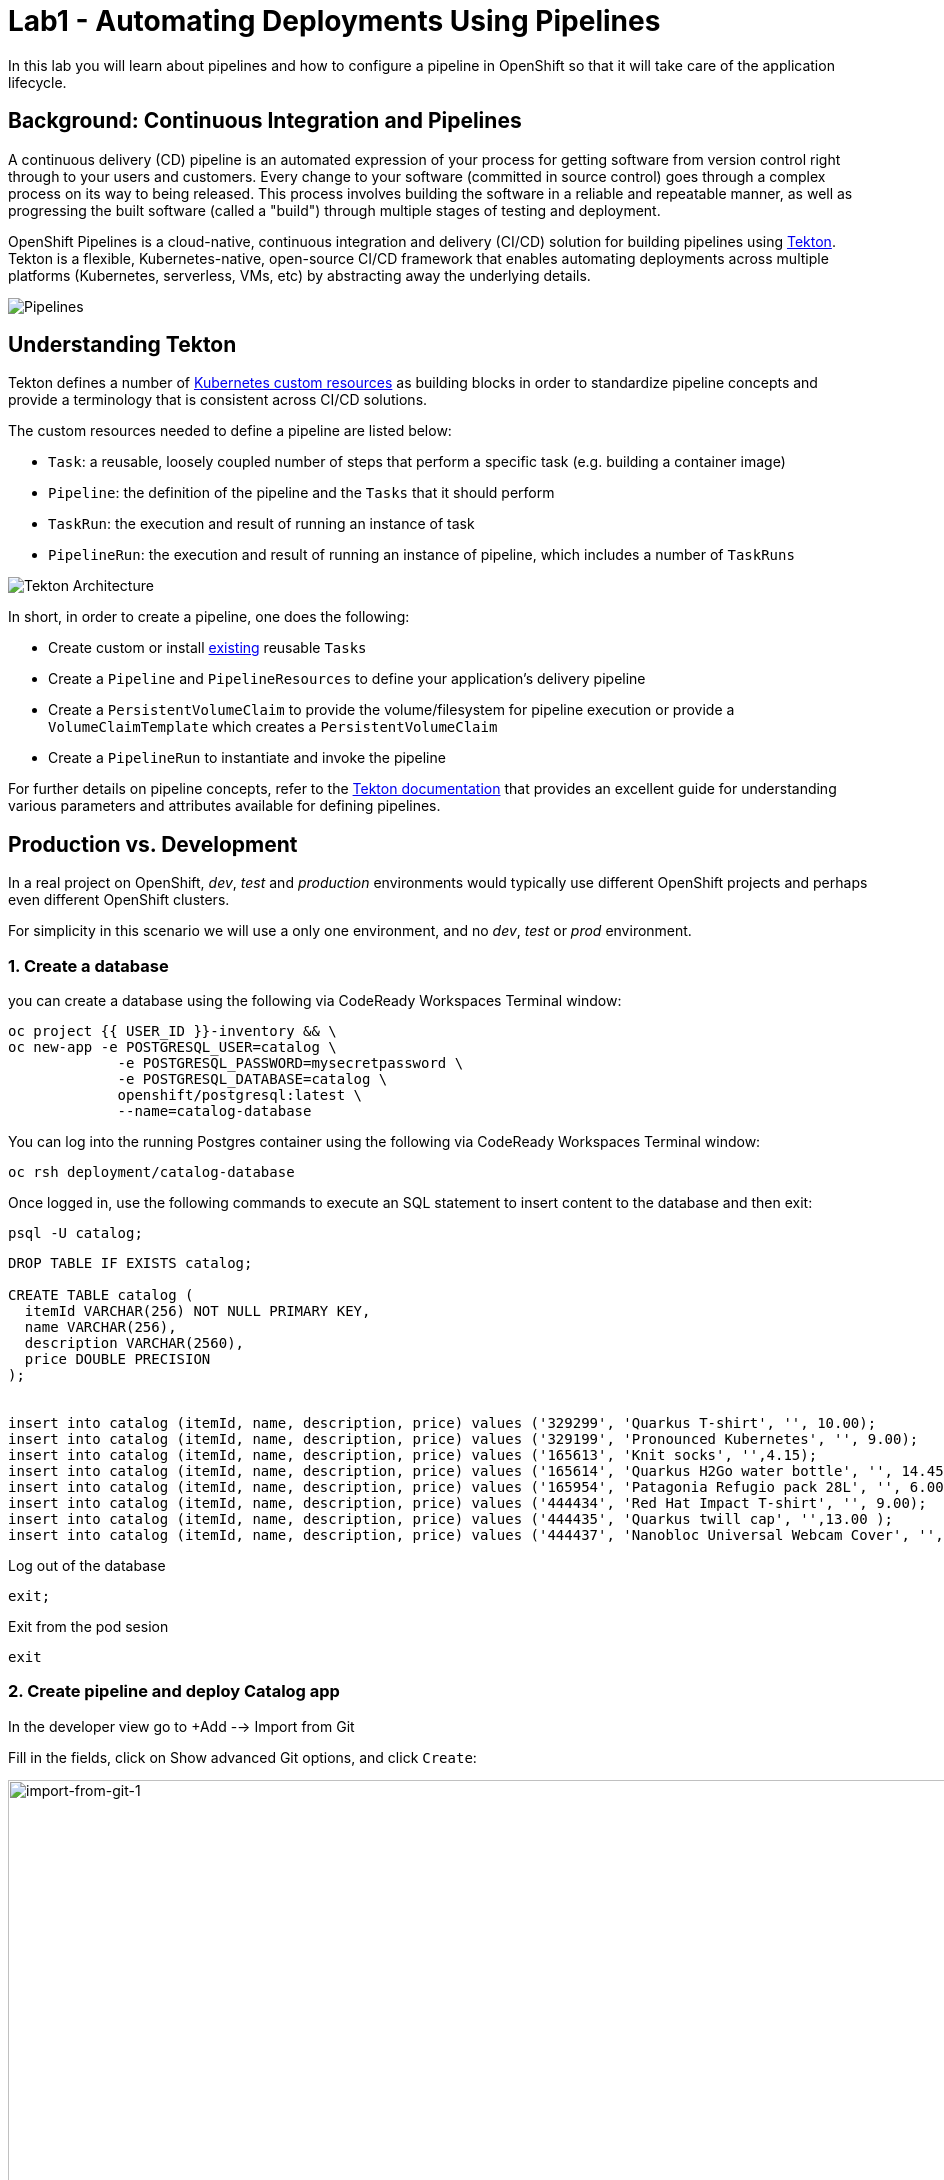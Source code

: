 = Lab1 - Automating Deployments Using Pipelines
:experimental:
:imagesdir: images

In this lab you will learn about pipelines and how to configure a pipeline in OpenShift so
that it will take care of the application lifecycle.

== Background: Continuous Integration and Pipelines

A continuous delivery (CD) pipeline is an automated expression of your process for getting software
from version control right through to your users and customers.
Every change to your software (committed in source control) goes through a complex process on
its way to being released. This process involves building the software in a reliable and repeatable
manner, as well as progressing the built software (called a "build") through multiple stages of
testing and deployment.

OpenShift Pipelines is a cloud-native, continuous integration and delivery (CI/CD) solution for building pipelines using https://tekton.dev/[Tekton]. Tekton is a flexible, Kubernetes-native, open-source CI/CD framework that enables automating deployments across multiple platforms (Kubernetes, serverless, VMs, etc) by abstracting away the underlying details.

image::devops-pipeline-flow.png[Pipelines]

== Understanding Tekton

Tekton defines a number of https://kubernetes.io/docs/concepts/extend-kubernetes/api-extension/custom-resources/[Kubernetes custom resources] as building blocks in order to standardize pipeline concepts and provide a terminology that is consistent across CI/CD solutions. 

The custom resources needed to define a pipeline are listed below:

* `Task`: a reusable, loosely coupled number of steps that perform a specific task (e.g. building a container image)
* `Pipeline`: the definition of the pipeline and the `Tasks` that it should perform
* `TaskRun`: the execution and result of running an instance of task
* `PipelineRun`: the execution and result of running an instance of pipeline, which includes a number of `TaskRuns`

image::tekton-architecture.png[Tekton Architecture]

In short, in order to create a pipeline, one does the following:

* Create custom or install https://github.com/tektoncd/catalog[existing] reusable `Tasks`
* Create a `Pipeline` and `PipelineResources` to define your application's delivery pipeline
* Create a `PersistentVolumeClaim` to provide the volume/filesystem for pipeline execution or provide a `VolumeClaimTemplate` which creates a `PersistentVolumeClaim`
* Create a `PipelineRun` to instantiate and invoke the pipeline

For further details on pipeline concepts, refer to the https://github.com/tektoncd/pipeline/tree/master/docs#learn-more[Tekton documentation] that provides an excellent guide for understanding various parameters and attributes available for defining pipelines.


== Production vs. Development

In a real project on OpenShift, _dev_, _test_ and _production_ environments would typically use different OpenShift projects and perhaps even different OpenShift clusters.

For simplicity in this scenario we will use a only one environment, and no _dev_, _test_ or _prod_ environment.

=== 1. Create a database

you can create a database using the following via CodeReady Workspaces Terminal window:

[source,sh,role="copypaste"]
----
oc project {{ USER_ID }}-inventory && \
oc new-app -e POSTGRESQL_USER=catalog \
             -e POSTGRESQL_PASSWORD=mysecretpassword \
             -e POSTGRESQL_DATABASE=catalog \
             openshift/postgresql:latest \
             --name=catalog-database
----

You can log into the running Postgres container using the following via CodeReady Workspaces Terminal window:

[source,sh,role="copypaste"]
----
oc rsh deployment/catalog-database
----

Once logged in, use the following commands to execute an SQL statement to insert content to the database and then exit:

[source,sh,role="copypaste"]
----
psql -U catalog;   
----


[source,sh,role="copypaste"]
----
DROP TABLE IF EXISTS catalog;

CREATE TABLE catalog (
  itemId VARCHAR(256) NOT NULL PRIMARY KEY,
  name VARCHAR(256),
  description VARCHAR(2560),
  price DOUBLE PRECISION
);


insert into catalog (itemId, name, description, price) values ('329299', 'Quarkus T-shirt', '', 10.00);
insert into catalog (itemId, name, description, price) values ('329199', 'Pronounced Kubernetes', '', 9.00);
insert into catalog (itemId, name, description, price) values ('165613', 'Knit socks', '',4.15);
insert into catalog (itemId, name, description, price) values ('165614', 'Quarkus H2Go water bottle', '', 14.45);
insert into catalog (itemId, name, description, price) values ('165954', 'Patagonia Refugio pack 28L', '', 6.00);
insert into catalog (itemId, name, description, price) values ('444434', 'Red Hat Impact T-shirt', '', 9.00);
insert into catalog (itemId, name, description, price) values ('444435', 'Quarkus twill cap', '',13.00 );
insert into catalog (itemId, name, description, price) values ('444437', 'Nanobloc Universal Webcam Cover', '', 2.75);
----

Log out of the database
[source,sh,role="copypaste"]
----
exit;
----

Exit from the pod sesion
[source,sh,role="copypaste"]
----
exit
----

=== 2. Create pipeline and deploy Catalog app

In the developer view go to +Add --> Import from Git 

Fill in the fields, click on Show advanced Git options, and click `Create`:

image::import-from-git-1.png[import-from-git-1, 1000]

* Git Repo URL: https://github.com/pkstaz/cloud-native-workshop-v2m2-labs.git
* Git reference: ocp-4.10
* Context dir: /catalog

[NOTE]
====
The assistant will recognized and recommend the image for the app code 
====

image::import-from-git-2.png[import-from-git-2, 1000]

* Application: Create Application
* Application name: catalog
* Name: catalog-app
* Select the resource type to generate: Deployment 


image::import-from-git-3.png[import-from-git-3, 1000]

* Check Add Pipelines
* Target Port: 8080
* Check Create a route to the Application

You can see the pipeline run in the Pipelines menu.

image::pipeline-run.png[pipeline-run, 1000]


[NOTE]
====
Wait 2-3 minutes for the deployment to finish.
For the next step is important that you pipeline is done.
====

Go to the {{ CONSOLE_URL }}/topology/ns/{{ USER_ID }}-inventory[Topology View^] to see the elements that were deployed.

The Topology view in the Developer perspective of the web console provides a visual representation of all the applications within a project, their build status, and the components and services associated with them.

Label the components so that they get proper icons by running this command in the CodeReady Terminal:

[source,sh,role="copypaste"]
----
oc project {{USER_ID}}-inventory && \
oc label deployment/catalog-database app.openshift.io/runtime=postgresql --overwrite && \
oc label deployment/catalog-app app.openshift.io/runtime=spring-boot --overwrite && \
oc label deployment/catalog-database app.kubernetes.io/part-of=catalog --overwrite && \
oc label deployment/catalog-app app.kubernetes.io/part-of=catalog --overwrite && \
oc annotate deployment/catalog-app app.openshift.io/connects-to=catalog-database --overwrite && \
oc annotate deployment/catalog-app app.openshift.io/vcs-uri=https://github.com/pkstaz/cloud-native-workshop-v2m2-labs.git --overwrite && \
oc annotate deployment/catalog-app app.openshift.io/vcs-ref=ocp-4.10 --overwrite
----


=== 3. Verify Catalog App

Visit the {{ CONSOLE_URL }}/topology/ns/{{ USER_ID }}-inventory[Topology View^] to see the inventory app (and its database). The *Topology* view in the _Developer_ perspective of the OpenShift web console provides a visual representation of all the applications within a project, their build status, and the components and services associated with them. You'll visit this often:

image::catalog-app-topology.png[crw,700]

Verify that you can access the Catalog App by clicking on the route link (the arrow) to access the running catalog-app:

image::route-link-catalog-app.png[crw,300]

The catalog web interface should look like:

image::catalog-app-web-interface.png[crw,900]
